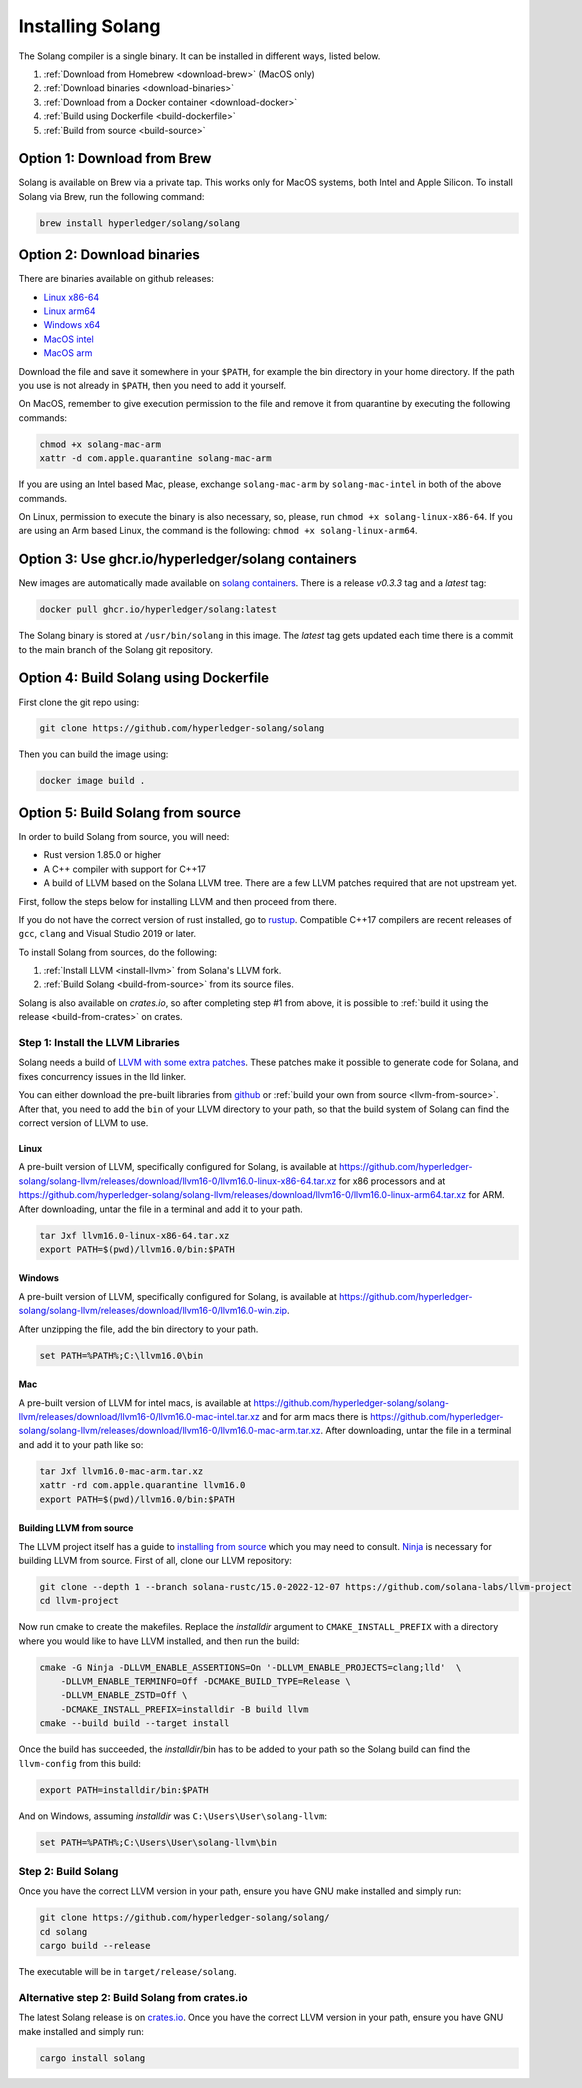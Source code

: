 Installing Solang
=================

The Solang compiler is a single binary. It can be installed in different ways, listed below.

1. :ref:`Download from Homebrew <download-brew>` (MacOS only)
2. :ref:`Download binaries <download-binaries>`
3. :ref:`Download from a Docker container <download-docker>`
4. :ref:`Build using Dockerfile <build-dockerfile>`
5. :ref:`Build from source <build-source>`

.. _download-brew:

Option 1: Download from Brew
----------------------------

Solang is available on Brew via a private tap. This works only for MacOS systems, both Intel and Apple Silicon.
To install Solang via Brew, run the following command:

.. code-block:: text

    brew install hyperledger/solang/solang

.. _download-binaries:

Option 2: Download binaries
---------------------------

There are binaries available on github releases:

- `Linux x86-64 <https://github.com/hyperledger-solang/solang/releases/download/v0.3.3/solang-linux-x86-64>`_
- `Linux arm64 <https://github.com/hyperledger-solang/solang/releases/download/v0.3.3/solang-linux-arm64>`_
- `Windows x64 <https://github.com/hyperledger-solang/solang/releases/download/v0.3.3/solang.exe>`_
- `MacOS intel <https://github.com/hyperledger-solang/solang/releases/download/v0.3.3/solang-mac-intel>`_
- `MacOS arm <https://github.com/hyperledger-solang/solang/releases/download/v0.3.3/solang-mac-arm>`_

Download the file and save it somewhere in your ``$PATH``, for example the bin directory in your home directory. If the
path you use is not already in ``$PATH``, then you need to add it yourself.

On MacOS, remember to give execution permission to the file and remove it from quarantine by executing the following commands:

.. code-block:: bash

    chmod +x solang-mac-arm
    xattr -d com.apple.quarantine solang-mac-arm

If you are using an Intel based Mac, please, exchange ``solang-mac-arm`` by ``solang-mac-intel`` in both of the above commands.

On Linux, permission to execute the binary is also necessary, so, please, run ``chmod +x solang-linux-x86-64``. If you
are using an Arm based Linux, the command is the following: ``chmod +x solang-linux-arm64``.

.. _download-docker:

Option 3: Use ghcr.io/hyperledger/solang containers
---------------------------------------------------

New images are automatically made available on
`solang containers <https://github.com/hyperledger-solang/solang/pkgs/container/solang>`_.
There is a release `v0.3.3` tag and a `latest` tag:

.. code-block:: bash

	docker pull ghcr.io/hyperledger/solang:latest

The Solang binary is stored at ``/usr/bin/solang`` in this image. The `latest` tag
gets updated each time there is a commit to the main branch of the Solang git repository.

.. _build-dockerfile:

Option 4: Build Solang using Dockerfile
---------------------------------------

First clone the git repo using:

.. code-block:: bash

  git clone https://github.com/hyperledger-solang/solang

Then you can build the image using:

.. code-block:: bash

	docker image build .

.. _build-source:

Option 5: Build Solang from source
----------------------------------

In order to build Solang from source, you will need:

* Rust version 1.85.0 or higher
* A C++ compiler with support for C++17
* A build of LLVM based on the Solana LLVM tree. There are a few LLVM patches required that are not upstream yet.

First, follow the steps below for installing LLVM and then proceed from there.

If you do not have the correct version of rust installed, go to `rustup <https://rustup.rs/>`_.
Compatible C++17 compilers are recent releases of ``gcc``, ``clang`` and Visual Studio 2019 or later.

To install Solang from sources, do the following:

1. :ref:`Install LLVM <install-llvm>` from Solana's LLVM fork.
2. :ref:`Build Solang <build-from-source>` from its source files.


Solang is also available on `crates.io`, so after completing step #1 from above, it is possible to :ref:`build it using the
release <build-from-crates>` on crates.

.. _install-llvm:

Step 1: Install the LLVM Libraries
_____________________________________

Solang needs a build of
`LLVM with some extra patches <https://github.com/solana-labs/llvm-project/>`_.
These patches make it possible to generate code for Solana, and fixes
concurrency issues in the lld linker.

You can either download the pre-built libraries from
`github <https://github.com/hyperledger-solang/solang-llvm/releases>`_
or :ref:`build your own from source <llvm-from-source>`. After that, you need to add the ``bin`` of your
LLVM directory to your path, so that the build system of Solang can find the correct version of LLVM to use.

Linux
~~~~~

A pre-built version of LLVM, specifically configured for Solang, is available at
`<https://github.com/hyperledger-solang/solang-llvm/releases/download/llvm16-0/llvm16.0-linux-x86-64.tar.xz>`_ for x86 processors
and at `<https://github.com/hyperledger-solang/solang-llvm/releases/download/llvm16-0/llvm16.0-linux-arm64.tar.xz>`_ for ARM.
After downloading, untar the file in a terminal and add it to your path.

.. code-block:: bash

	tar Jxf llvm16.0-linux-x86-64.tar.xz
	export PATH=$(pwd)/llvm16.0/bin:$PATH

Windows
~~~~~~~

A pre-built version of LLVM, specifically configured for Solang, is available at
`<https://github.com/hyperledger-solang/solang-llvm/releases/download/llvm16-0/llvm16.0-win.zip>`_.

After unzipping the file, add the bin directory to your path.

.. code-block:: batch

	set PATH=%PATH%;C:\llvm16.0\bin

Mac
~~~

A pre-built version of LLVM for intel macs, is available at
`<https://github.com/hyperledger-solang/solang-llvm/releases/download/llvm16-0/llvm16.0-mac-intel.tar.xz>`_ and for arm macs there is
`<https://github.com/hyperledger-solang/solang-llvm/releases/download/llvm16-0/llvm16.0-mac-arm.tar.xz>`_. After downloading,
untar the file in a terminal and add it to your path like so:

.. code-block:: bash

	tar Jxf llvm16.0-mac-arm.tar.xz
	xattr -rd com.apple.quarantine llvm16.0
	export PATH=$(pwd)/llvm16.0/bin:$PATH

.. _llvm-from-source:

Building LLVM from source
~~~~~~~~~~~~~~~~~~~~~~~~~

The LLVM project itself has a guide to `installing from source <http://www.llvm.org/docs/CMake.html>`_ which
you may need to consult. `Ninja <https://ninja-build.org>`_ is necessary for building LLVM from source. First of all, clone our LLVM repository:

.. code-block:: bash

	git clone --depth 1 --branch solana-rustc/15.0-2022-12-07 https://github.com/solana-labs/llvm-project
	cd llvm-project

Now run cmake to create the makefiles. Replace the *installdir* argument to ``CMAKE_INSTALL_PREFIX`` with a directory where you would like to have LLVM installed, and then run the build:

.. code-block:: bash

    cmake -G Ninja -DLLVM_ENABLE_ASSERTIONS=On '-DLLVM_ENABLE_PROJECTS=clang;lld'  \
        -DLLVM_ENABLE_TERMINFO=Off -DCMAKE_BUILD_TYPE=Release \
        -DLLVM_ENABLE_ZSTD=Off \
        -DCMAKE_INSTALL_PREFIX=installdir -B build llvm
    cmake --build build --target install

Once the build has succeeded, the *installdir*/bin has to be added to your path so the
Solang build can find the ``llvm-config`` from this build:

.. code-block:: bash

	export PATH=installdir/bin:$PATH

And on Windows, assuming *installdir* was ``C:\Users\User\solang-llvm``:

.. code-block:: batch

	set PATH=%PATH%;C:\Users\User\solang-llvm\bin

.. _build-from-source:

Step 2: Build Solang
____________________

Once you have the correct LLVM version in your path, ensure you have GNU make installed and simply run:

.. code-block:: bash

	git clone https://github.com/hyperledger-solang/solang/
	cd solang
	cargo build --release

The executable will be in ``target/release/solang``.

.. _build-from-crates:

Alternative step 2: Build Solang from crates.io
_______________________________________________

The latest Solang release is  on `crates.io <https://crates.io/crates/solang>`_. Once you have the
correct LLVM version in your path, ensure you have GNU make installed and simply run:

.. code-block:: bash

	cargo install solang
